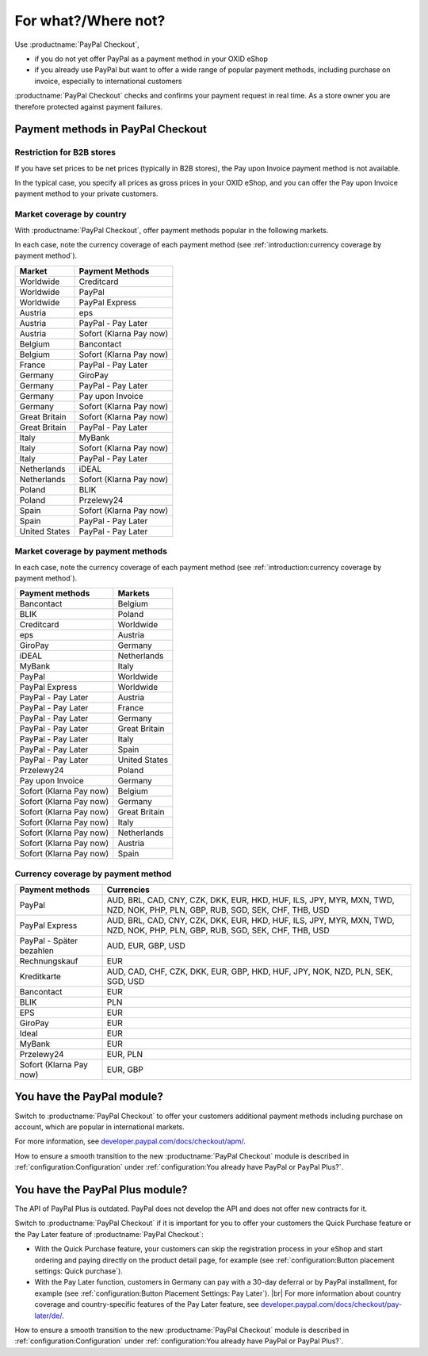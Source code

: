 ﻿For what?/Where not?
====================

Use :productname:`PayPal Checkout`,

* if you do not yet offer PayPal as a payment method in your OXID eShop
* if you already use PayPal but want to offer a wide range of popular payment methods, including purchase on invoice, especially to international customers

:productname:`PayPal Checkout` checks and confirms your payment request in real time. As a store owner you are therefore protected against payment failures.


Payment methods in PayPal Checkout
----------------------------------

.. image:: media/paypal-logo.png
    :alt: PayPal-Logo
    :class: no-shadow
    :height: 38
    :width: 150

Restriction for B2B stores
^^^^^^^^^^^^^^^^^^^^^^^^^^^

If you have set prices to be net prices (typically in B2B stores), the Pay upon Invoice payment method is not available.

In the typical case, you specify all prices as gross prices in your OXID eShop, and you can offer the Pay upon Invoice payment method to your private customers.

Market coverage by country
^^^^^^^^^^^^^^^^^^^^^^^^^^

With :productname:`PayPal Checkout`, offer payment methods popular in the following markets.

In each case, note the currency coverage of each payment method (see :ref:`introduction:currency coverage by payment method`).

================= ==========================
Market            Payment Methods
================= ==========================
Worldwide         Creditcard
Worldwide         PayPal
Worldwide         PayPal Express
Austria           eps
Austria           PayPal - Pay Later
Austria           Sofort (Klarna Pay now)
Belgium           Bancontact
Belgium           Sofort (Klarna Pay now)
France            PayPal - Pay Later
Germany           GiroPay
Germany           PayPal - Pay Later
Germany           Pay upon Invoice
Germany           Sofort (Klarna Pay now)
Great Britain     Sofort (Klarna Pay now)
Great Britain     PayPal - Pay Later
Italy             MyBank
Italy             Sofort (Klarna Pay now)
Italy             PayPal - Pay Later
Netherlands       iDEAL
Netherlands       Sofort (Klarna Pay now)
Poland            BLIK
Poland            Przelewy24
Spain             Sofort (Klarna Pay now)
Spain             PayPal - Pay Later
United States     PayPal - Pay Later
================= ==========================


Market coverage by payment methods
^^^^^^^^^^^^^^^^^^^^^^^^^^^^^^^^^^

In each case, note the currency coverage of each payment method (see :ref:`introduction:currency coverage by payment method`).

=============================== ===============
Payment methods                 Markets
=============================== ===============
Bancontact                      Belgium
BLIK                            Poland
Creditcard                      Worldwide
eps                             Austria
GiroPay                         Germany
iDEAL                           Netherlands
MyBank                          Italy
PayPal                          Worldwide
PayPal Express                  Worldwide
PayPal - Pay Later               Austria
PayPal - Pay Later               France
PayPal - Pay Later               Germany
PayPal - Pay Later               Great Britain
PayPal - Pay Later               Italy
PayPal - Pay Later               Spain
PayPal - Pay Later               United States
Przelewy24                      Poland
Pay upon Invoice                Germany
Sofort (Klarna Pay now)         Belgium
Sofort (Klarna Pay now)         Germany
Sofort (Klarna Pay now)         Great Britain
Sofort (Klarna Pay now)         Italy
Sofort (Klarna Pay now)         Netherlands
Sofort (Klarna Pay now)         Austria
Sofort (Klarna Pay now)         Spain
=============================== ===============

Currency coverage by payment method
^^^^^^^^^^^^^^^^^^^^^^^^^^^^^^^^^^^

=============================== ===============
Payment methods                 Currencies
=============================== ===============
PayPal                          AUD, BRL, CAD, CNY, CZK, DKK, EUR, HKD, HUF, ILS, JPY, MYR, MXN, TWD, NZD, NOK, PHP, PLN, GBP, RUB, SGD, SEK, CHF, THB, USD
PayPal Express                  AUD, BRL, CAD, CNY, CZK, DKK, EUR, HKD, HUF, ILS, JPY, MYR, MXN, TWD, NZD, NOK, PHP, PLN, GBP, RUB, SGD, SEK, CHF, THB, USD
PayPal - Später bezahlen        AUD, EUR, GBP, USD
Rechnungskauf                   EUR
Kreditkarte                     AUD, CAD, CHF, CZK, DKK, EUR, GBP, HKD, HUF, JPY, NOK, NZD, PLN, SEK, SGD, USD
Bancontact                      EUR
BLIK                            PLN
EPS                             EUR
GiroPay                         EUR
Ideal                           EUR
MyBank                          EUR
Przelewy24                      EUR, PLN
Sofort (Klarna Pay now)         EUR, GBP
=============================== ===============

You have the PayPal module?
---------------------------

Switch to :productname:`PayPal Checkout` to offer your customers additional payment methods including purchase on account,
which are popular in international markets.

For more information, see `developer.paypal.com/docs/checkout/apm/ <https://developer.paypal.com/docs/checkout/apm/>`_.

How to ensure a smooth transition to the new :productname:`PayPal Checkout` module is described in :ref:`configuration:Configuration` under :ref:`configuration:You already have PayPal or PayPal Plus?`.

You have the PayPal Plus module?
--------------------------------

The API of PayPal Plus is outdated. PayPal does not develop the API and does not offer new contracts for it.

Switch to :productname:`PayPal Checkout` if it is important for you to offer your customers the Quick Purchase feature or the Pay Later feature of :productname:`PayPal Checkout`:

* With the Quick Purchase feature, your customers can skip the registration process in your eShop and start ordering and paying directly on the product detail page, for example (see :ref:`configuration:Button placement settings: Quick purchase`).
* With the Pay Later function, customers in Germany can pay with a 30-day deferral or by PayPal installment, for example (see :ref:`configuration:Button Placement Settings: Pay Later`).
  |br|
  For more information about country coverage and country-specific features of the Pay Later feature, see `developer.paypal.com/docs/checkout/pay-later/de/ <https://developer.paypal.com/docs/checkout/pay-later/de/>`_.

How to ensure a smooth transition to the new :productname:`PayPal Checkout` module is described in :ref:`configuration:Configuration` under :ref:`configuration:You already have PayPal or PayPal Plus?`.

.. Intern: oxdajp, Status: